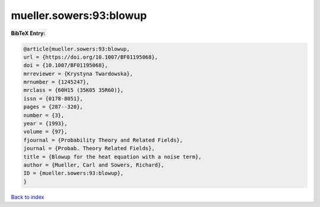 mueller.sowers:93:blowup
========================

.. :cite:t:`mueller.sowers:93:blowup`

.. bibliography:: ../../All.bib

**BibTeX Entry:**

.. code-block:: bibtex

   @article{mueller.sowers:93:blowup,
   url = {https://doi.org/10.1007/BF01195068},
   doi = {10.1007/BF01195068},
   mrreviewer = {Krystyna Twardowska},
   mrnumber = {1245247},
   mrclass = {60H15 (35K05 35R60)},
   issn = {0178-8051},
   pages = {287--320},
   number = {3},
   year = {1993},
   volume = {97},
   fjournal = {Probability Theory and Related Fields},
   journal = {Probab. Theory Related Fields},
   title = {Blowup for the heat equation with a noise term},
   author = {Mueller, Carl and Sowers, Richard},
   ID = {mueller.sowers:93:blowup},
   }

`Back to index <../index>`_
